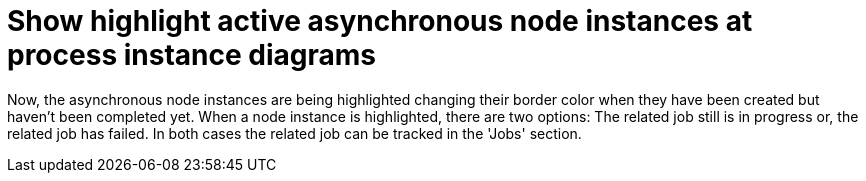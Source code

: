 [id='async-mark-767']

= Show highlight active asynchronous node instances at process instance diagrams

Now, the asynchronous node instances are being highlighted changing their border color when they have been created but
haven't been completed yet.
When a node instance is highlighted, there are two options: The related job still is in progress or, the related job has
failed. In both cases the related job can be tracked in the 'Jobs' section.
